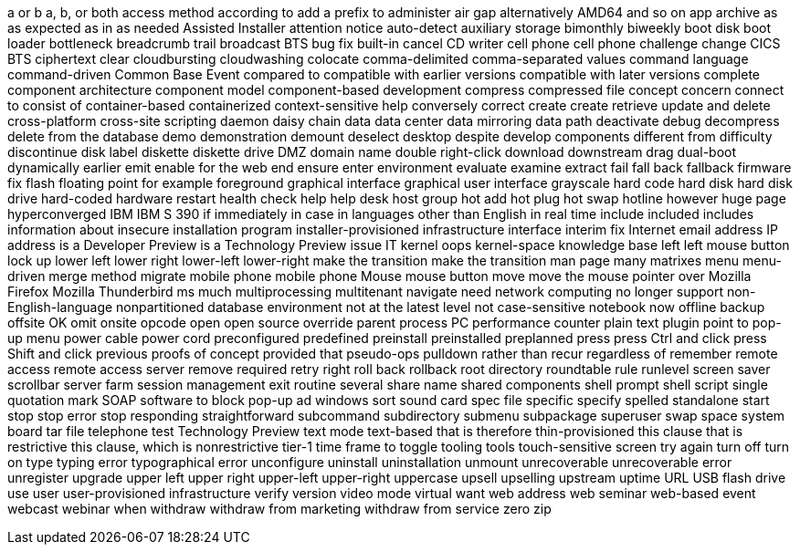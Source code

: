 a or b
a, b, or both
access method
according to
add a prefix to
administer
air gap
alternatively
AMD64
and so on
app
archive
as
as expected
as in
as needed
Assisted Installer
attention notice
auto-detect
auxiliary storage
bimonthly
biweekly
boot disk
boot loader
bottleneck
breadcrumb trail
broadcast
BTS
bug fix
built-in
cancel
CD writer
cell phone
cell phone
challenge
change
CICS BTS
ciphertext
clear
cloudbursting
cloudwashing
colocate
comma-delimited
comma-separated values
command language
command-driven
Common Base Event
compared to
compatible with earlier versions
compatible with later versions
complete
component architecture
component model
component-based development
compress
compressed file
concept
concern
connect to
consist of
container-based
containerized
context-sensitive help
conversely
correct
create
create retrieve update and delete
cross-platform
cross-site scripting
daemon
daisy chain
data
data center
data mirroring
data path
deactivate
debug
decompress
delete from the database
demo
demonstration
demount
deselect
desktop
despite
develop components
different from
difficulty
discontinue
disk label
diskette
diskette drive
DMZ
domain name
double right-click
download
downstream
drag
dual-boot
dynamically
earlier
emit
enable for the web
end
ensure
enter
environment
evaluate
examine
extract
fail
fall back
fallback
firmware
fix
flash
floating point
for example
foreground
graphical interface
graphical user interface
grayscale
hard code
hard disk
hard disk drive
hard-coded
hardware restart
health check
help
help desk
host group
hot add
hot plug
hot swap
hotline
however
huge page
hyperconverged
IBM
IBM S 390
if
immediately
in case
in languages other than English
in real time
include
included
includes
information about
insecure
installation program
installer-provisioned infrastructure
interface
interim fix
Internet email address
IP address
is a Developer Preview
is a Technology Preview
issue
IT
kernel oops
kernel-space
knowledge base
left
left mouse button
lock up
lower left
lower right
lower-left
lower-right
make the transition
make the transition
man page
many
matrixes
menu
menu-driven
merge
method
migrate
mobile phone
mobile phone
Mouse
mouse button
move
move the mouse pointer over
Mozilla Firefox
Mozilla Thunderbird
ms
much
multiprocessing
multitenant
navigate
need
network computing
no longer support
non-English-language
nonpartitioned database environment
not at the latest level
not case-sensitive
notebook
now
offline backup
offsite
OK
omit
onsite
opcode
open
open source
override
parent process
PC
performance counter
plain text
plugin
point to
pop-up menu
power cable
power cord
preconfigured
predefined
preinstall
preinstalled
preplanned
press
press Ctrl and click
press Shift and click
previous
proofs of concept
provided that
pseudo-ops
pulldown
rather than
recur
regardless of
remember
remote access
remote access server
remove
required
retry
right
roll back
rollback
root directory
roundtable
rule
runlevel
screen saver
scrollbar
server farm
session management exit routine
several
share name
shared components
shell prompt
shell script
single quotation mark
SOAP
software to block pop-up ad windows
sort
sound card
spec file
specific
specify
spelled
standalone
start
stop
stop error
stop responding
straightforward
subcommand
subdirectory
submenu
subpackage
superuser
swap space
system board
tar file
telephone
test
Technology Preview
text mode
text-based
that is
therefore
thin-provisioned
this clause that is restrictive
this clause, which is nonrestrictive
tier-1
time frame
to
toggle
tooling
tools
touch-sensitive screen
try again
turn off
turn on
type
typing error
typographical error
unconfigure
uninstall
uninstallation
unmount
unrecoverable
unrecoverable error
unregister
upgrade
upper left
upper right
upper-left
upper-right
uppercase
upsell
upselling
upstream
uptime
URL
USB flash drive
use
user
user-provisioned infrastructure
verify
version
video mode
virtual
want
web address
web seminar
web-based event
webcast
webinar
when
withdraw
withdraw from marketing
withdraw from service
zero
zip
